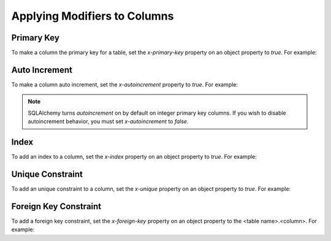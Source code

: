 Applying Modifiers to Columns
=============================

Primary Key
-----------

To make a column the primary key for a table, set the *x-primary-key* property
on an object property to *true*. For example:

.. code-block:: yaml
   :linenos:

   Employee:
      type: object
      x-tablename: employee
      properties:
        id:
          type: integer
          x-primary-key: true
        name:
          type: string

Auto Increment
--------------

To make a column auto increment, set the *x-autoincrement* property to *true*.
For example:

.. code-block:: yaml
   :linenos:

   Employee:
      type: object
      x-tablename: employee
      properties:
        id:
          type: integer
          x-primary-key: true
          x-autoincrement: true
        name:
          type: string

.. note::
    SQLAlchemy turns *autoincrement* on by default on integer primary key
    columns. If you wish to
    disable autoincrement behavior, you must set *x-autoincrement* to *false*.

.. seealso::

   `SQLAlchemy autoincrement documentation <https://docs.sqlalchemy.org/en/13/core/metadata.html?highlight=autoincrement#sqlalchemy.schema.Column.__init__>`_
      Documentation for SQLAlchemy autoincrement.

Index
-----

To add an index to a column, set the *x-index* property on an object property
to *true*. For example:

.. code-block:: yaml
   :linenos:

   Employee:
      type: object
      x-tablename: employee
      properties:
        id:
          type: integer
        name:
          type: string
          x-index: true

Unique Constraint
-----------------

To add an unique constraint to a column, set the *x-unique* property on an
object property to *true*. For example:

.. code-block:: yaml
   :linenos:

   Employee:
      type: object
      x-tablename: employee
      properties:
        id:
          type: integer
        name:
          type: string
          x-unique: true

Foreign Key Constraint
----------------------

To add a foreign key constraint, set the *x-foreign-key* property on an object
property to the <table name>.<column>. For example:

.. code-block:: yaml
   :linenos:

   Division:
      type: object
      x-tablename: division
      properties:
        id:
          type: integer
        name:
          type: string
          x-unique: true
   Employee:
      type: object
      x-tablename: employee
      properties:
        id:
          type: integer
        name:
          type: string
        division_id:
          type: integer
          x-foreign-key: division.id

.. seealso::
    :ref:`relationship` shows how to define object references that result in
    relationships between tables.
